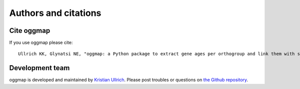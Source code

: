 .. _citation:

Authors and citations
=====================

Cite oggmap
-------------

If you use oggmap please cite::

    Ullrich KK, Glynatsi NE, "oggmap: a Python package to extract gene ages per orthogroup and link them with single-cell RNA data", Bioinformatics, 2023, 39(11). `https://doi.org/10.1093/bioinformatics/btad657 <https://doi.org/10.1093/bioinformatics/btad657>`_

Development team
-----------------

oggmap is developed and maintained by `Kristian Ullrich <https://orcid.org/0000-0003-4308-9626>`_.
Please post troubles or questions on `the Github repository <https://github.com/kullrich/oggmap/issues>`_.
